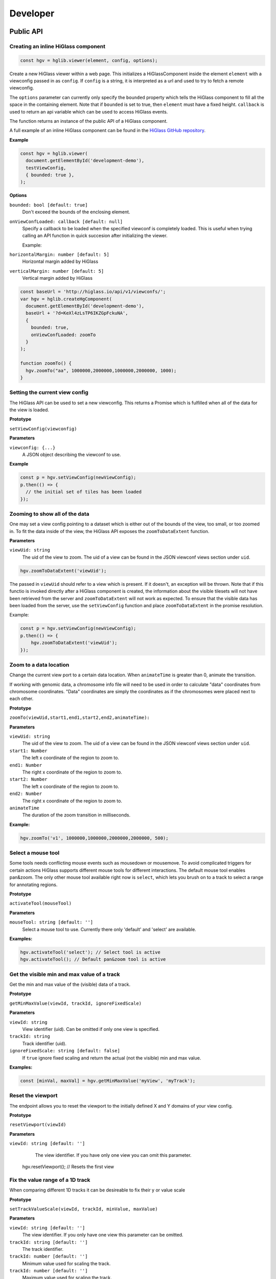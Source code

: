 Developer
#########

Public API
***********

Creating an inline HiGlass component
------------------------------------

.. code-block:: javascript

  const hgv = hglib.viewer(element, config, options);

Create a new HiGlass viewer within a web page. This initializes a
HiGlassComponent inside the element ``element`` with a viewconfig passed in as
``config``. If ``config`` is a string, it is interpreted as a url and used to
try to fetch a remote viewconfig.

The ``options`` parameter can currently only specify the ``bounded`` property
which tells the HiGlass component to fill all the space in the containing
element. Note that if ``bounded`` is set to true, then ``element`` must have a
fixed height. ``callback`` is used to return an api variable which can be used
to access HiGlass events.

The function returns an instance of the public API of a HiGlass component.

A full example of an inline HiGlass component can be found in the `HiGlass
GitHub repository
<https://github.com/hms-dbmi/higlass/blob/develop/app/api.html>`_.

**Example**

.. code-block:: javascript

  const hgv = hglib.viewer(
    document.getElementById('development-demo'),
    testViewConfig,
    { bounded: true },
  );

**Options**

``bounded: bool [default: true]``
    Don't exceed the bounds of the enclosing element.


``onViewConfLoaded: callback [default: null]``
    Specify a callback to be loaded when the specified viewconf is
    completely loaded. This is useful when trying calling an API
    function in quick succesion after initializing the viewer.

    Example:

``horizontalMargin: number [default: 5]``
    Horizontal margin added by HiGlass

``verticalMargin: number [default: 5]``
    Vertical margin added by HiGlass

.. code-block:: javascript

  const baseUrl = 'http://higlass.io/api/v1/viewconfs/';
  var hgv = hglib.createHgComponent(
    document.getElementById('development-demo'),
    baseUrl + '?d=KeXl4zLsTP6IKZGpFckuNA',
    {
      bounded: true,
      onViewConfLoaded: zoomTo
    }
  );

  function zoomTo() {
    hgv.zoomTo("aa", 1000000,2000000,1000000,2000000, 1000);
  }


Setting the current view config
-------------------------------

The HiGlass API can be used to set a new viewconfig. This returns a Promise
which is fulfilled when all of the data for the view is loaded.

**Prototype**

``setViewConfig(viewconfig)``

**Parameters**

``viewconfig: {...}``
    A JSON object describing the viewconf to use.

**Example**

.. code-block:: javascript

  const p = hgv.setViewConfig(newViewConfig);
  p.then(() => {
    // the initial set of tiles has been loaded
  });

Zooming to show all of the data
-------------------------------

One may set a view config pointing to a dataset which is either out of the
bounds of the view, too small, or too zoomed in. To fit the data inside of
the view, the HiGlass API exposes the  ``zoomToDataExtent`` function.

**Parameters**

``viewUid: string``
    The uid of the view to zoom. The uid of a view can be found in the
    JSON viewconf views section under ``uid``.

.. code-block:: javascript

  hgv.zoomToDataExtent('viewUid');

The passed in ``viewUid`` should refer to a view which is present. If it
doesn't, an exception will be thrown. Note that if this functio is invoked
directly after a HiGlass component is created, the information about the
visible tilesets will not have been retrieved from the server and
``zoomToDataExtent`` will not work as expected. To ensure that the
visible data has been loaded from the server, use the ``setViewConfig``
function and place ``zoomToDataExtent`` in the promise resolution.

Example:

.. code-block:: javascript

    const p = hgv.setViewConfig(newViewConfig);
    p.then(() => {
        hgv.zoomToDataExtent('viewUid');
    });


Zoom to a data location
-----------------------

Change the current view port to a certain data location.  When ``animateTime`` is
greater than 0, animate the transition.

If working with genomic data, a chromosome info file will need to be used in
order to calculate "data" coordinates from chromosome coordinates. "Data"
coordinates are simply the coordinates as if the chromosomes were placed next
to each other.

**Prototype**

``zoomTo(viewUid,start1,end1,start2,end2,animateTime):``

**Parameters**

``viewUid: string``
    The uid of the view to zoom. The uid of a view can be found in the
    JSON viewconf views section under ``uid``.
``start1: Number``
    The left x coordinate of the region to zoom to.
``end1: Number``
    The right x coordinate of the region to zoom to.
``start2: Number``
    The left x coordinate of the region to zoom to.
``end2: Number``
    The right x coordinate of the region to zoom to.
``animateTime``
    The duration of the zoom transition in milliseconds.

**Example:**

.. code-block:: javascript

  hgv.zoomTo('v1', 1000000,1000000,2000000,2000000, 500);

Select a mouse tool
-------------------

Some tools needs conflicting mouse events such as mousedown or mousemove. To
avoid complicated triggers for certain actions HiGlass supports different mouse
tools for different interactions. The default mouse tool enables pan&zoom. The
only other mouse tool available right now is ``select``, which lets you brush
on to a track to select a range for annotating regions.

**Prototype**

``activateTool(mouseTool)``

**Parameters**

``mouseTool: string [default: '']``
    Select a mouse tool to use. Currently there only 'default' and 'select' are
    available.

**Examples:**

.. code-block:: javascript

  hgv.activateTool('select'); // Select tool is active
  hgv.activateTool(); // Default pan&zoom tool is active


Get the visible min and max value of a track
--------------------------------------------

Get the min and max value of the (visible) data of a track.

**Prototype**

``getMinMaxValue(viewId, trackId, ignoreFixedScale)``

**Parameters**

``viewId: string``
    View identifier (uid). Can be omitted if only one view is specified.

``trackId: string``
    Track identifier (uid).

``ignoreFixedScale: string [default: false]``
    If ``true`` ignore fixed scaling and return the actual (not the visible)
    min and max value.

**Examples:**

.. code-block:: javascript

  const [minVal, maxVal] = hgv.getMinMaxValue('myView', 'myTrack');


Reset the viewport
------------------

The endpoint allows you to reset the viewport to the initially defined X and Y
domains of your view config.

**Prototype**

``resetViewport(viewId)``

**Parameters**

``viewId: string [default: '']``
    The view identifier. If you have only one view you can omit this parameter.

  hgv.resetViewport(); // Resets the first view

Fix the value range of a 1D track
---------------------------------

When comparing different 1D tracks it can be desireable to fix their y or value
scale

**Prototype**

``setTrackValueScale(viewId, trackId, minValue, maxValue)``

**Parameters**

``viewId: string [default: '']``
    The view identifier. If you only have one view this parameter can be
    omitted.

``trackId: string [default: '']``
    The track identifier.

``trackId: number [default: '']``
    Minimum value used for scaling the track.

``trackId: number [default: '']``
    Maximum value used for scaling the track.

**Examples:**

.. code-block:: javascript

  hgv.setTrackValueScale(myView, myTrack, 0, 100); // Sets the scaling to [0, 100]
  hgv.setTrackValueScale(myView, myTrack); // Unsets the fixed scaling, i.e., enables dynamic scaling again.

**Demos:**

- `Live example in the console <examples/api-set-track-value-scale-limits.html>`_


Subscribe to events
-------------------

HiGlass exposes the following event, which one can subscribe to via this method:

- location
- rangeSelection
- viewConfig
- mouseMoveZoom

**Prototype**

``on(event, callback, viewId)``

**Parameters**

``event: string``
    One of the events described below

``callback: function``
    A callback to be called when the event occurs

``viewId: string``
    The view ID to listen to events.

**Event types**

``location:`` Returns an object describing the visible region

.. code-block:: javascript

    {
        xDomain: [1347750580.3773856, 1948723324.787681],
        xRange: [0, 346],
        yDomain: [1856870481.5391564, 2407472678.0075483],
        yRange: [0, 317]
    }


``rangeSelection:`` Returns a BED- (1D) or BEDPE (1d) array of the selected data and genomic range (if chrom-sizes are available)

.. code-block:: javascript

  // Global output
  {
    dataRange: [...]
    genomicRange: [...]
  }

  // 1D data range
  [[1218210862, 1528541001], null]

  // 2D data range
  [[1218210862, 1528541001], [1218210862, 1528541001]]

  // 1D or BED-like array
  [["chr1", 249200621, "chrM", 50000], null]

  // 2D or BEDPE-like array
  [["chr1", 249200621, "chr2", 50000], ["chr3", 197972430, "chr4", 50000]]

``viewConfig:`` Returns the current view config.

``mouseMoveZoom:`` Returns the raw data around the mouse cursors screen location and the related genomic location.

.. code-block:: javascript

  {
    data, // Raw Float32Array
    dim,  // Dimension of the lens (the lens is squared)
    toRgb,  // Current float-to-rgb converter
    center,  // BED array of the cursors genomic location
    xRange,  // BEDPE array of the x genomic range
    yRange,  // BEDPE array of the y genomic range
    rel  // If true the above three genomic locations are relative
  }

**Examples:**

.. code-block:: javascript

  let locationListenerId;
  hgv.on(
    'location',
    location => console.log('Here we are:', location),
    'viewId1',
    listenerId => locationListenerId = listenerId
  );

  const rangeListenerId = hgv.on(
    'rangeSelection',
    range => console.log('Selected', range)
  );

  const viewConfigListenerId = hgv.on(
    'viewConfig',
    range => console.log('Selected', range)
  );

  const mmz = event => console.log('Moved', event);
  hgv.on('mouseMoveZoom', mmz);

Unsubscribe from events
-----------------------

Cancel a subscription.

**Prototype**

``off(event, listenerId, viewId)``

**Examples:**

The variables used in the following examples are coming from the above examples of ``on()``.

.. code-block:: javascript

  hgv.off('location', listener, 'viewId1');
  hgv.off('rangeSelection', rangeListener);
  hgv.off('viewConfig', viewConfigListener);
  hgv.off('mouseMoveZoom', mmz);

Getters for the current HiGlass State
-------------------------------------

Naturally, event listeners only return news once an event has been published but sometimes one needs to get the data at a certain time. The get method returns the current value of an event without having to wait for the event to fire.

HiGlass provides a set of accessors and exporters to retrieve data from HiGlass or to export its state as a viewconf, SVG or PNG:

.. code-block:: javascript

  const currentLocationOfViewId = hgv.getLocation('viewId');
  const currentRangeSelection = hgv.getRangeSelection();
  const currentViewConfig = hgv.exportAsViewConfString();
  const pngSnapshot = hgv.exportAsPng();  // Data URI
  const svgSnapshot = hgv.exportAsSvg();  // XML string

Get sharable link for current view config
-----------------------------------------

Generate a sharable link to the current view config. The `url` parameter should contain
the API endpoint used to export the view link (e.g. 'http://localhost:8989/api/v1/viewconfs').
If it is not provided, the value is taken from the `exportViewUrl` value of the viewconf.

**Prototype**

``shareViewConfigAsLink(url)``

**Example**

.. code-block:: javascript

  hgv.shareViewConfigAsLink()
    .then((sharedViewConfig) => {
      console.log(`Shared view config (ID: ${sharedViewConfig.id}) is available at ${sharedViewConfig.url}`)
    })
    .catch((err) => { console.error('Something did not work. Sorry', err); })

Obtaining ordered chromosome info
---------------------------------

HiGlass provides an API for obtaining information about chromosomes
and the order they are listed in a chromSizes file:

.. code-block:: javascript

    import {ChromosomeInfo} from 'higlass';

    ChromosomeInfo(
      'http://higlass.io/api/v1/chrom-sizes/?id=Ajn_ttUUQbqgtOD4nOt-IA',
      (chromInfo) => {
        console.log('chromInfo:', chromInfo);
      });

This will return a data structure with information about the chromosomes
listed:

.. code-block:: javascript

    {
      chrPositions: {
        chr1 : {id: 0, chr: "chr1", pos: 0},
        chr2 : {id: 1, chr: "chr2", pos: 249250621} ,
        ...
      },
      chromLengths: {
        chr1: "249250621",
        chr2: "243199373",
        ...
      },
      cumPositions: [
        {id: 0, chr: "chr1", pos: 0},
        {id: 1, chr: "chr2", pos: 249250621},
        ...
       ]
    }

Viewconfs
*********

Viewconfs specify exactly what a HiGlass view should show. They contain a list
of the data sources, visualization types, visible region as well as searching
and styling options.

Show a specific genomic location
--------------------------------

Say we want to have a viewconf which was centered on the gene OSR1. Its
location is roughly between positions 19,500,000 and 19,600,000 on chromosome 7
of the hg19 assembly. So what should ``initialXDomain`` be set to in order to
show this gene?

Because ``initialXDomain`` accepts absolute coordinates calculated by
concatenating chromosomes according to a certain order, we need to calculate
what chr2:19,500,000 and chr2:196,000,000 are in absolute coordinates.

To do this we will assume a chromosome ordering consisting of chr1, chr2, ...
This means that we need to take the length of chr1 in hg19, which is
249,250,621 base pairs, and add our positions to that, yielding
positions 268,750,621 and 268,850,621 for the ``initialXDomain``.

The chromosome order commonly used in HiGlass for hg19 can be found in the
`negspy repository
<https://github.com/pkerpedjiev/negspy/blob/master/negspy/data/hg19/chromInfo.txt>`_.

Upload a viewconf to the server
-------------------------------

A local viewconf can be sent to the server by sending a ``POST`` request. Make
sure the actual viewconf is wrapped in the ``viewconf`` section of the posted
json (e.g. `{"viewconf": myViewConfig}`):

.. code-block:: bash

    curl -H "Content-Type: application/json" \
         -X POST \
         -d '{"viewconf": {"editable": true, "zoomFixed": false, "trackSourceServers": ["/api/v2", "http://higlass.io/api/v1"], "exportViewUrl": "/api/v1/viewconfs/", "views": [{"tracks": {"top": [], "left": [], "center": [], "right": [], "bottom": []}, "initialXDomain": [243883495.14563107, 2956116504.854369], "initialYDomain": [804660194.1747572, 2395339805.825243], "layout": {"w": 12, "h": 12, "x": 0, "y": 0, "i": "EwiSznw8ST2HF3CjHx-tCg", "moved": false, "static": false}, "uid": "EwiSznw8ST2HF3CjHx-tCg"}], "zoomLocks": {"locksByViewUid": {}, "locksDict": {}}, "locationLocks": {"locksByViewUid": {}, "locksDict": {}}, "valueScaleLocks": {"locksByViewUid": {}, "locksDict": {}}}}' http://localhost:8989/api/v1/viewconfs/
